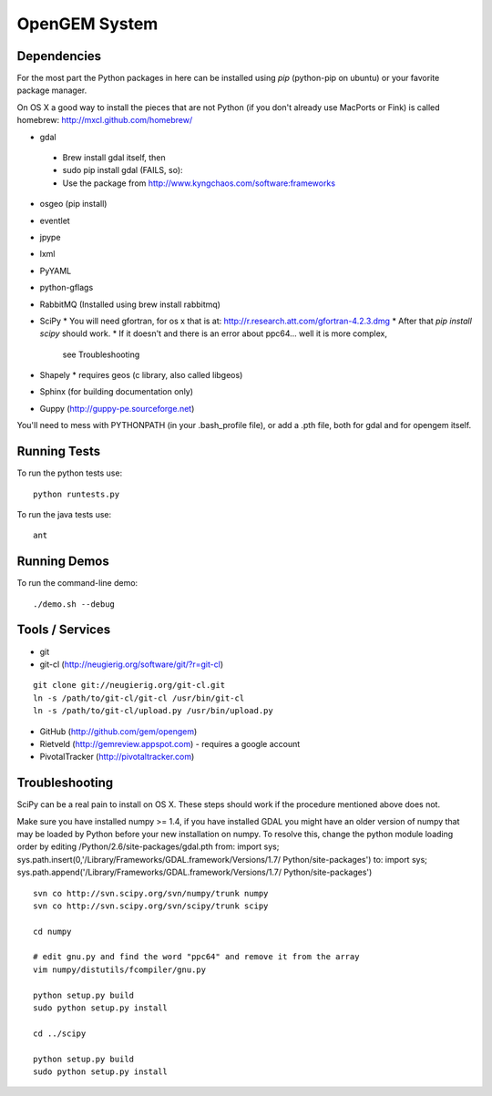 OpenGEM System
==============

Dependencies
------------

For the most part the Python packages in here can be installed using `pip`
(python-pip on ubuntu) or your favorite package manager.

On OS X a good way to install the pieces that are not Python (if you don't
already use MacPorts or Fink) is called homebrew: http://mxcl.github.com/homebrew/

* gdal
 * Brew install gdal itself, then
 * sudo pip install gdal (FAILS, so):
 * Use the package from http://www.kyngchaos.com/software:frameworks
* osgeo (pip install)
* eventlet
* jpype
* lxml
* PyYAML
* python-gflags
* RabbitMQ (Installed using brew install rabbitmq)
* SciPy
  * You will need gfortran, for os x that is at: http://r.research.att.com/gfortran-4.2.3.dmg 
  * After that `pip install scipy` should work.
  * If it doesn't and there is an error about ppc64... well it is more complex,
    see Troubleshooting
* Shapely
  * requires geos (c library, also called libgeos)
* Sphinx (for building documentation only)
* Guppy (http://guppy-pe.sourceforge.net)


You'll need to mess with PYTHONPATH (in your .bash_profile file), or add a .pth file, both for gdal and for opengem itself.

Running Tests
-------------

To run the python tests use:

::

    python runtests.py

To run the java tests use:

::

    ant


Running Demos
-------------

To run the command-line demo:

::

    ./demo.sh --debug



Tools / Services
----------------

* git
* git-cl (http://neugierig.org/software/git/?r=git-cl)

::
    
    git clone git://neugierig.org/git-cl.git
    ln -s /path/to/git-cl/git-cl /usr/bin/git-cl
    ln -s /path/to/git-cl/upload.py /usr/bin/upload.py

* GitHub (http://github.com/gem/opengem)
* Rietveld (http://gemreview.appspot.com) - requires a google account
* PivotalTracker (http://pivotaltracker.com)

Troubleshooting
---------------

SciPy can be a real pain to install on OS X. These steps should work if the
procedure mentioned above does not.

Make sure you have installed numpy >= 1.4, if you have installed GDAL you 
might have an older version of numpy that may be loaded by Python before your
new installation on numpy. To resolve this, change the python module loading 
order by editing /Python/2.6/site-packages/gdal.pth
from:
import sys; sys.path.insert(0,'/Library/Frameworks/GDAL.framework/Versions/1.7/
Python/site-packages')
to:
import sys; sys.path.append('/Library/Frameworks/GDAL.framework/Versions/1.7/
Python/site-packages')

::

    svn co http://svn.scipy.org/svn/numpy/trunk numpy 
    svn co http://svn.scipy.org/svn/scipy/trunk scipy
    
    cd numpy

    # edit gnu.py and find the word "ppc64" and remove it from the array
    vim numpy/distutils/fcompiler/gnu.py

    python setup.py build
    sudo python setup.py install
    
    cd ../scipy

    python setup.py build
    sudo python setup.py install

